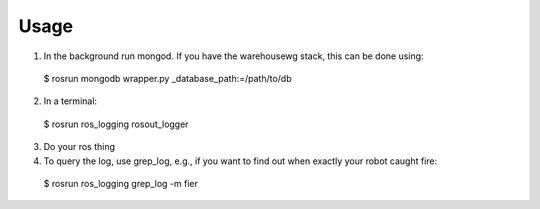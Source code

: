 Usage
=====

1. In the background run mongod.  If you have the warehousewg stack, this can be done using::
  $ rosrun mongodb wrapper.py _database_path:=/path/to/db
2. In a terminal::
  $ rosrun ros_logging rosout_logger
3. Do your ros thing
4. To query the log, use grep_log, e.g., if you want to find out when exactly your robot caught fire::
  $ rosrun ros_logging grep_log -m fier